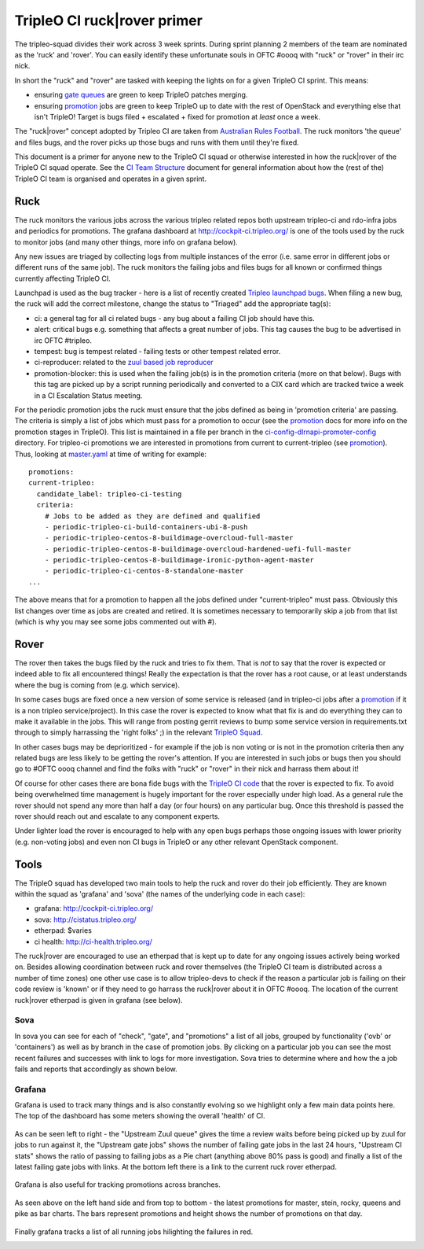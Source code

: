 TripleO CI ruck|rover primer
============================

The tripleo-squad divides their work across 3 week sprints. During sprint
planning 2 members of the team are nominated as the 'ruck' and 'rover'.
You can easily identify these unfortunate souls in OFTC #oooq with "ruck" or
"rover" in their irc nick.

In short the "ruck" and "rover" are tasked with keeping the lights on for a
given TripleO CI sprint. This means:

* ensuring `gate queues`_ are green to keep TripleO patches merging.
* ensuring promotion_ jobs are green to keep TripleO up to date with
  the rest of OpenStack and everything else that isn't TripleO! Target
  is bugs filed + escalated + fixed for promotion at *least* once a week.

The "ruck|rover" concept adopted by Tripleo CI are taken from
`Australian Rules Football`_. The ruck monitors 'the queue' and files bugs,
and the rover picks up those bugs and runs with them until they're fixed.

This document is a primer for anyone new to the TripleO CI squad or otherwise
interested in how the ruck|rover of the TripleO CI squad operate. See the
`CI Team Structure`_ document for general information about how the (rest of
the) TripleO CI team is organised and operates in a given sprint.

Ruck
----

The ruck monitors the various jobs across the various tripleo related repos
both upstream tripleo-ci and rdo-infra jobs and periodics for promotions. The
grafana dashboard at
`http://cockpit-ci.tripleo.org/`_ is one of the
tools used by the ruck to monitor jobs (and many other things, more info on
grafana below).

Any new issues are triaged by collecting logs from multiple instances of the
error (i.e. same error in different jobs or different runs of the same job).
The ruck monitors the failing jobs and files bugs for all known or confirmed
things currently affecting TripleO CI.

Launchpad is used as the bug tracker - here is a list of recently created
`Tripleo launchpad bugs`_. When filing a new bug, the ruck will add the correct
milestone, change the status to "Triaged" add the appropriate tag(s):

* ci: a general tag for all ci related bugs - any bug about a failing CI job
  should have this.
* alert: critical bugs e.g. something that affects a great number of jobs. This
  tag causes the bug to be advertised in irc OFTC #tripleo.
* tempest: bug is tempest related - failing tests or other tempest related error.
* ci-reproducer: related to the `zuul based job reproducer`_
* promotion-blocker: this is used when the failing job(s)  is in the promotion
  criteria (more on that below). Bugs with this tag are picked up by a script
  running periodically and converted to a CIX card which are tracked twice a week
  in a CI Escalation Status meeting.

For the periodic promotion jobs the ruck must ensure that the jobs defined as
being in 'promotion criteria' are passing. The criteria is simply a list of
jobs which must pass for a promotion to occur (see the promotion_
docs for more info on the promotion stages in TripleO). This list is maintained
in a file per branch in the ci-config-dlrnapi-promoter-config_ directory.
For tripleo-ci promotions we are interested in promotions from current to
current-tripleo (see promotion_). Thus, looking at master.yaml_ at time of
writing for example::

  promotions:
  current-tripleo:
    candidate_label: tripleo-ci-testing
    criteria:
      # Jobs to be added as they are defined and qualified
      - periodic-tripleo-ci-build-containers-ubi-8-push
      - periodic-tripleo-centos-8-buildimage-overcloud-full-master
      - periodic-tripleo-centos-8-buildimage-overcloud-hardened-uefi-full-master
      - periodic-tripleo-centos-8-buildimage-ironic-python-agent-master
      - periodic-tripleo-ci-centos-8-standalone-master
  ...

The above means that for a promotion to happen all the jobs defined under
"current-tripleo" must pass. Obviously this list changes over time as jobs
are created and retired. It is sometimes necessary to temporarily skip a job
from that list (which is why you may see some jobs commented out with #).

Rover
-----
The rover then takes the bugs filed by the ruck and tries to fix them. That is
*not* to say that the rover is expected or indeed able to fix all encountered
things! Really the expectation is that the rover has a root cause, or at least
understands where the bug is coming from (e.g. which service).

In some cases bugs are fixed once a new version of some service is released
(and in tripleo-ci jobs after a promotion_ if it is a non tripleo
service/project). In this case the rover is expected to know what that fix is
and do everything they can to make it available in the jobs. This will range
from posting gerrit reviews to bump some service version in requirements.txt
through to simply harrassing the 'right folks' ;) in the relevant `TripleO Squad`_.

In other cases bugs may be deprioritized - for example if the job is non voting
or is not in the promotion criteria then any related bugs are less likely to
be getting the rover's attention. If you are interested in such jobs or bugs
then you should go to #OFTC oooq channel and find the folks with "ruck" or
"rover" in their nick and harrass them about it!

Of course for other cases there are bona fide bugs with the `TripleO CI code`_
that the rover is expected to fix. To avoid being overwhelmed time management
is hugely important for the rover especially under high load. As a general rule
the rover should not spend any more than half a day (or four hours) on any
particular bug. Once this threshold is passed the rover should reach out and
escalate to any component experts.

Under lighter load the rover is encouraged to help with any open bugs perhaps
those ongoing issues with lower priority (e.g. non-voting jobs) and even non
CI bugs in TripleO or any other relevant OpenStack component.

Tools
-----

The TripleO squad has developed two main tools to help the ruck and rover
do their job efficiently. They are known within the squad as 'grafana' and
'sova' (the names of the underlying code in each case):

* grafana: `http://cockpit-ci.tripleo.org/`_
* sova: `http://cistatus.tripleo.org/`_
* etherpad: $varies
* ci health: `http://ci-health.tripleo.org/`_

The ruck|rover are encouraged to use an etherpad that is kept up to date for
any ongoing issues actively being worked on. Besides allowing coordination
between ruck and rover themselves (the TripleO CI team is distributed across
a number of time zones) one other use case is to allow  tripleo-devs to check
if the reason a particular job is failing on their code review is 'known' or if
they need to go harrass the ruck|rover about it in OFTC #oooq. The location
of the current ruck|rover etherpad is given in grafana (see below).

Sova
^^^^

In sova you can see for each of "check", "gate", and "promotions" a list of all
jobs, grouped by functionality ('ovb' or 'containers') as well as by branch in
the case of promotion jobs. By clicking on a particular job you can see the
most recent failures and successes with link to logs for more investigation.
Sova tries to determine where and how the a job fails and reports that
accordingly as shown below.

.. image:: ./_images/sova.png
   :align: left
   :scale: 40 %

Grafana
^^^^^^^

Grafana is used to track many things and is also constantly evolving so we
highlight only a few main data points here. The top of the dashboard has some
meters showing the overall 'health' of CI.

.. figure:: ./_images/grafana1.png
   :align: center
   :scale: 40 %
   :alt: grafana overall ci health

   As can be seen left to right - the "Upstream Zuul queue" gives the time a
   review waits before being picked up by zuul for jobs to run against it, the
   "Upstream gate jobs" shows the number of failing gate jobs in the last 24 hours,
   "Upstream CI stats" shows the ratio of passing to failing jobs as a Pie chart
   (anything above 80% pass is good) and finally a list of the latest failing gate
   jobs with links. At the bottom left there is a link to the current ruck rover
   etherpad.


Grafana is also useful for tracking promotions across branches.

.. figure:: ./_images/grafana2.png
   :align: center
   :scale: 40 %

   As seen above on the left hand side and from top to bottom - the latest
   promotions for master, stein, rocky, queens and pike as bar charts. The bars
   represent promotions and height shows the number of promotions on that day.


Finally grafana tracks a list of all running jobs hilighting the failures in
red.

.. image:: ./_images/grafana3.png
   :align: left
   :scale: 40 %


.. _`gate queues`: https://docs.openstack.org/tripleo-docs/latest/ci/ci_primer.html
.. _`Australian Rules Football`: https://en.wikipedia.org/wiki/Follower_(Australian_rules_football)
.. _promotion: https://docs.openstack.org/tripleo-docs/latest/ci/stages-overview.html
.. _`TripleO Squad`: https://docs.openstack.org/tripleo-docs/latest/contributor/index.html#squads
.. _`TripleO launchpad bugs`: https://bugs.launchpad.net/tripleo/+bugs?orderby=-datecreated&start=0
.. _ci-config-dlrnapi-promoter-config: https://github.com/rdo-infra/ci-config/tree/master/ci-scripts/dlrnapi_promoter/config_environments/rdo/CentOS-8
.. _master.yaml: https://github.com/rdo-infra/ci-config/blob/cc3999a3fb29736769a8c497f0069e90c035b82c/ci-scripts/dlrnapi_promoter/config_environments/rdo/CentOS-8/master.yaml#L24-L51
.. _`http://cockpit-ci.tripleo.org/`: http://cockpit-ci.tripleo.org/
.. _`http://cistatus.tripleo.org/`: http://cistatus.tripleo.org/
.. _`http://ci-health.tripleo.org/`: http://ci-health.tripleo.org/
.. _`CI Team Structure`: https://specs.openstack.org/openstack/tripleo-specs/specs/policy/ci-team-structure.html
.. _`zuul based job reproducer`: https://opendev.org/openstack/tripleo-quickstart-extras/src/branch/master/roles/create-zuul-based-reproducer/README.md
.. _`TripleO CI code`: https://opendev.org/openstack/tripleo-ci/src/branch/master/README.rst

